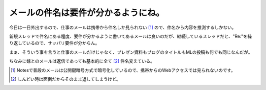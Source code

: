 メールの件名は要件が分かるようにね。
====================================

今日は一日外出するので、仕事のメールは携帯から件名しか見られない [#]_ ので、件名から内容を推測するしかない。

新規スレッドで件名にある程度、要件が分かるように書いてあるメールは良いのだが、継続しているスレッドだと、"Re:"を繰り返しているので、サッパリ要件が分からん。

まぁ、そういう事を言うと仕事のメールだけじゃなく、プレゼン資料もブログのタイトルもMLの投稿も何でも同じなんだが。



ちなみに嫁とのメールは返信であっても基本的に全て [#]_ 件名変えている。




.. [#] Notesで普段のメールは公開鍵暗号方式で暗号化しているので、携帯からのWebアクセスでは見られないのです。
.. [#] しんどい時は面倒だからそのまま返してしまうけど。


.. author:: default
.. categories:: work
.. tags::
.. comments::
